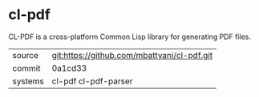 * cl-pdf

CL-PDF is a cross-platform Common Lisp library for generating PDF files.

|---------+---------------------------------------------|
| source  | git:https://github.com/mbattyani/cl-pdf.git |
| commit  | 0a1cd33                                     |
| systems | cl-pdf cl-pdf-parser                        |
|---------+---------------------------------------------|
